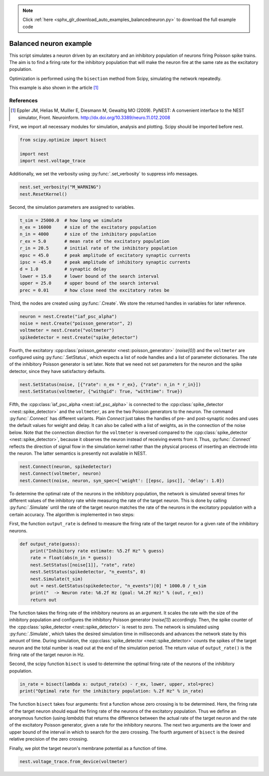 .. note::
    :class: sphx-glr-download-link-note

    Click :ref:`here <sphx_glr_download_auto_examples_balancedneuron.py>` to download the full example code
.. rst-class:: sphx-glr-example-title

.. _sphx_glr_auto_examples_balancedneuron.py:

Balanced neuron example
-----------------------------

This script simulates a neuron driven by an excitatory and an
inhibitory population of neurons firing Poisson spike trains. The aim
is to find a firing rate for the inhibitory population that will make
the neuron fire at the same rate as the excitatory population.

Optimization is performed using the ``bisection`` method from Scipy,
simulating the network repeatedly.

This example is also shown in the article [1]_

References
~~~~~~~~~~~~~

.. [1] Eppler JM, Helias M, Mulller E, Diesmann M, Gewaltig MO (2009). PyNEST: A convenient interface to the NEST
       simulator, Front. Neuroinform.
       http://dx.doi.org/10.3389/neuro.11.012.2008


First, we import all necessary modules for simulation, analysis and
plotting. Scipy should be imported before nest.


.. code-block:: default


    from scipy.optimize import bisect

    import nest
    import nest.voltage_trace


Additionally, we set the verbosity using :py:func:`.set_verbosity` to
suppress info messages.


.. code-block:: default



    nest.set_verbosity("M_WARNING")
    nest.ResetKernel()


Second, the simulation parameters are assigned to variables.


.. code-block:: default



    t_sim = 25000.0  # how long we simulate
    n_ex = 16000     # size of the excitatory population
    n_in = 4000      # size of the inhibitory population
    r_ex = 5.0       # mean rate of the excitatory population
    r_in = 20.5      # initial rate of the inhibitory population
    epsc = 45.0      # peak amplitude of excitatory synaptic currents
    ipsc = -45.0     # peak amplitude of inhibitory synaptic currents
    d = 1.0          # synaptic delay
    lower = 15.0     # lower bound of the search interval
    upper = 25.0     # upper bound of the search interval
    prec = 0.01      # how close need the excitatory rates be


Third, the nodes are created using :py:func:`.Create`. We store the returned
handles in variables for later reference.


.. code-block:: default


    neuron = nest.Create("iaf_psc_alpha")
    noise = nest.Create("poisson_generator", 2)
    voltmeter = nest.Create("voltmeter")
    spikedetector = nest.Create("spike_detector")


Fourth, the excitatory :cpp:class:`poisson_generator <nest::poisson_generator>` (`noise[0]`) and the ``voltmeter``
are configured using :py:func:`.SetStatus`, which expects a list of node handles and a
list of parameter dictionaries. The rate of the inhibitory Poisson generator
is set later. Note that we need not set parameters for the neuron and the
spike detector, since they have satisfactory defaults.


.. code-block:: default


    nest.SetStatus(noise, [{"rate": n_ex * r_ex}, {"rate": n_in * r_in}])
    nest.SetStatus(voltmeter, {"withgid": True, "withtime": True})


Fifth, the :cpp:class:`iaf_psc_alpha <nest::iaf_psc_alpha>` is connected to the :cpp:class:`spike_detector <nest::spike_detector>` and the
``voltmeter``, as are the two Poisson generators to the neuron. The command
:py:func:`.Connect` has different variants. Plain `Connect` just takes the handles of
pre- and post-synaptic nodes and uses the default values for weight and
delay. It can also be called with a list of weights, as in the connection
of the noise below.
Note that the connection direction for the ``voltmeter`` is reversed compared
to the :cpp:class:`spike_detector <nest::spike_detector>`, because it observes the neuron instead of
receiving events from it. Thus, :py:func:`.Connect` reflects the direction of signal
flow in the simulation kernel rather than the physical process of inserting
an electrode into the neuron. The latter semantics is presently not
available in NEST.


.. code-block:: default



    nest.Connect(neuron, spikedetector)
    nest.Connect(voltmeter, neuron)
    nest.Connect(noise, neuron, syn_spec={'weight': [[epsc, ipsc]], 'delay': 1.0})


To determine the optimal rate of the neurons in the inhibitory population,
the network is simulated several times for different values of the
inhibitory rate while measuring the rate of the target neuron. This is done
by calling :py:func:`.Simulate` until the rate of the target neuron matches the rate
of the neurons in the excitatory population with a certain accuracy. The
algorithm is implemented in two steps:

First, the function ``output_rate`` is defined to measure the firing rate
of the target neuron for a given rate of the inhibitory neurons.


.. code-block:: default



    def output_rate(guess):
        print("Inhibitory rate estimate: %5.2f Hz" % guess)
        rate = float(abs(n_in * guess))
        nest.SetStatus([noise[1]], "rate", rate)
        nest.SetStatus(spikedetector, "n_events", 0)
        nest.Simulate(t_sim)
        out = nest.GetStatus(spikedetector, "n_events")[0] * 1000.0 / t_sim
        print("  -> Neuron rate: %6.2f Hz (goal: %4.2f Hz)" % (out, r_ex))
        return out



The function takes the firing rate of the inhibitory neurons as an
argument. It scales the rate with the size of the inhibitory population and
configures the inhibitory Poisson generator (`noise[1]`) accordingly.
Then, the spike counter of the :cpp:class:`spike_detector <nest::spike_detector>` is reset to zero. The
network is simulated using :py:func:`.Simulate`, which takes the desired simulation
time in milliseconds and advances the network state by this amount of time.
During simulation, the :cpp:class:`spike_detector <nest::spike_detector>` counts the spikes of the target
neuron and the total number is read out at the end of the simulation
period. The return value of ``output_rate()`` is the firing rate of the
target neuron in Hz.

Second, the scipy function ``bisect`` is used to determine the optimal
firing rate of the neurons of the inhibitory population.


.. code-block:: default


    in_rate = bisect(lambda x: output_rate(x) - r_ex, lower, upper, xtol=prec)
    print("Optimal rate for the inhibitory population: %.2f Hz" % in_rate)


The function ``bisect`` takes four arguments: first a function whose
zero crossing is to be determined. Here, the firing rate of the target
neuron should equal the firing rate of the neurons of the excitatory
population. Thus we define an anonymous function (using `lambda`) that
returns the difference between the actual rate of the target neuron and the
rate of the excitatory Poisson generator, given a rate for the inhibitory
neurons. The next two arguments are the lower and upper bound of the
interval in which to search for the zero crossing. The fourth argument of
``bisect`` is the desired relative precision of the zero crossing.

Finally, we plot the target neuron's membrane potential as a function of
time.


.. code-block:: default


    nest.voltage_trace.from_device(voltmeter)


.. rst-class:: sphx-glr-timing

   **Total running time of the script:** ( 0 minutes  0.000 seconds)


.. _sphx_glr_download_auto_examples_balancedneuron.py:


.. only :: html

 .. container:: sphx-glr-footer
    :class: sphx-glr-footer-example



  .. container:: sphx-glr-download

     :download:`Download Python source code: balancedneuron.py <balancedneuron.py>`



  .. container:: sphx-glr-download

     :download:`Download Jupyter notebook: balancedneuron.ipynb <balancedneuron.ipynb>`


.. only:: html

 .. rst-class:: sphx-glr-signature

    `Gallery generated by Sphinx-Gallery <https://sphinx-gallery.github.io>`_
